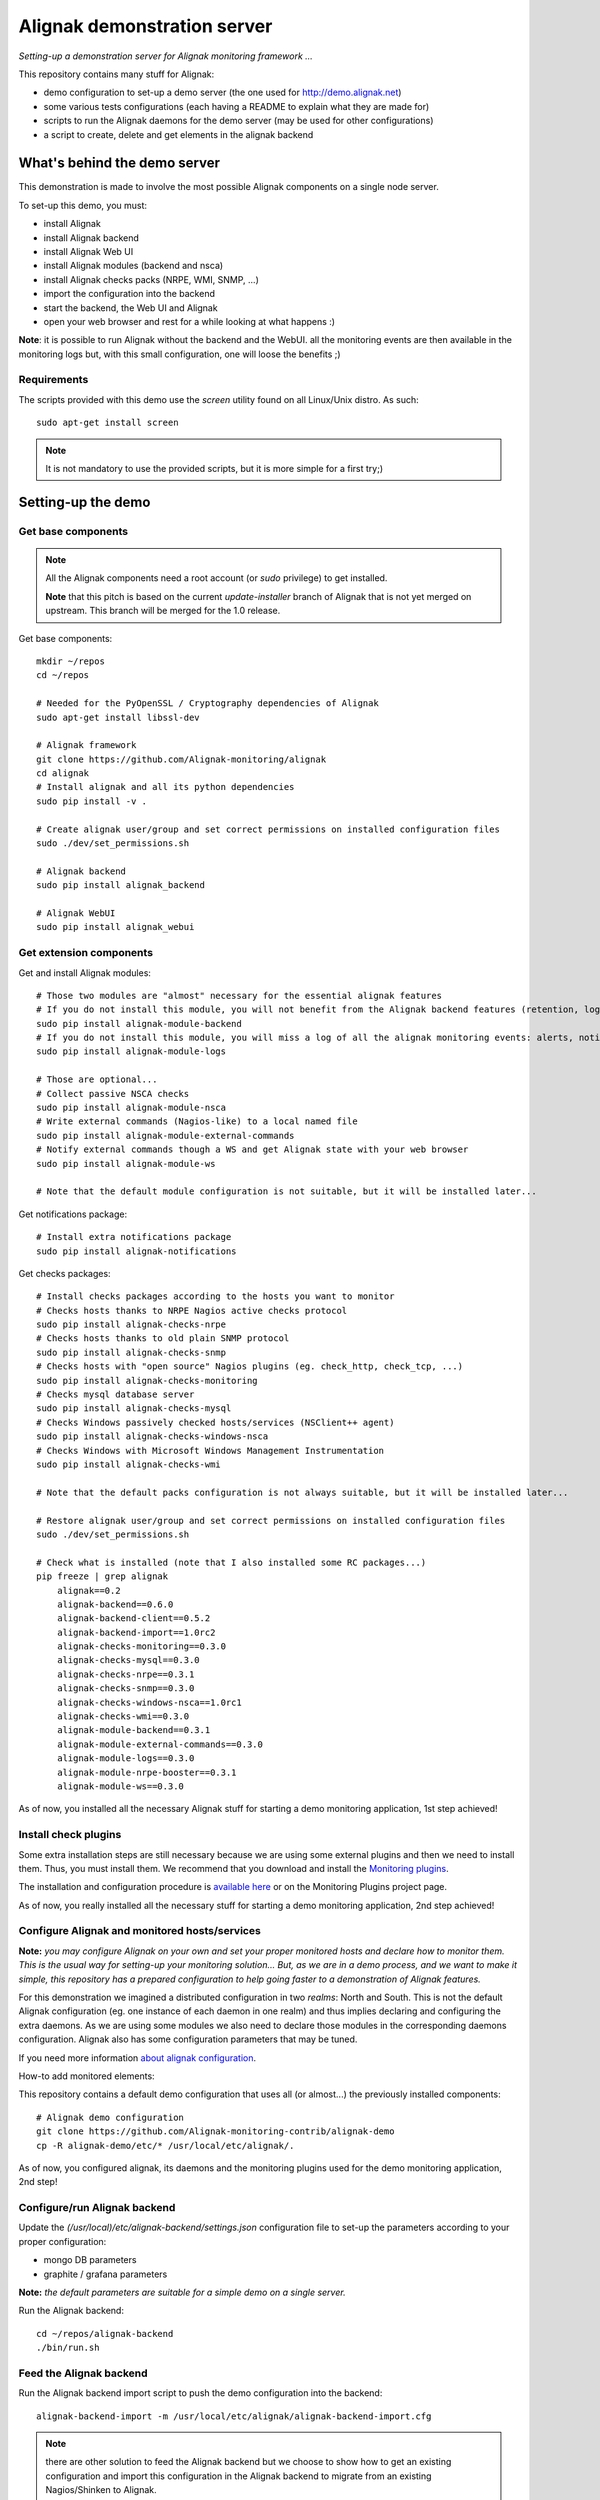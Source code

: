 Alignak demonstration server
############################

*Setting-up a demonstration server for Alignak monitoring framework ...*

This repository contains many stuff for Alignak:

- demo configuration to set-up a demo server (the one used for http://demo.alignak.net)

- some various tests configurations (each having a README to explain what they are made for)

- scripts to run the Alignak daemons for the demo server (may be used for other configurations)

- a script to create, delete and get elements in the alignak backend


What's behind the demo server
=============================

This demonstration is made to involve the most possible Alignak components on a single node server.

To set-up this demo, you must:

- install Alignak
- install Alignak backend
- install Alignak Web UI
- install Alignak modules (backend and nsca)
- install Alignak checks packs (NRPE, WMI, SNMP, ...)
- import the configuration into the backend
- start the backend, the Web UI and Alignak
- open your web browser and rest for a while looking at what happens :)

**Note**: it is possible to run Alignak without the backend and the WebUI. all the monitoring events are then available in the monitoring logs but, with this small configuration, one will loose the benefits ;)


Requirements
------------
The scripts provided with this demo use the `screen` utility found on all Linux/Unix distro. As such::

  sudo apt-get install screen

.. note:: It is not mandatory to use the provided scripts, but it is more simple for a first try;)


Setting-up the demo
===================

Get base components
-------------------

.. note:: All the Alignak components need a root account (or *sudo* privilege) to get installed.

  **Note** that this pitch is based on the current `update-installer` branch of Alignak that is not yet merged on upstream. This branch will be merged for the 1.0 release.

Get base components::

    mkdir ~/repos
    cd ~/repos

    # Needed for the PyOpenSSL / Cryptography dependencies of Alignak
    sudo apt-get install libssl-dev

    # Alignak framework
    git clone https://github.com/Alignak-monitoring/alignak
    cd alignak
    # Install alignak and all its python dependencies
    sudo pip install -v .

    # Create alignak user/group and set correct permissions on installed configuration files
    sudo ./dev/set_permissions.sh

    # Alignak backend
    sudo pip install alignak_backend

    # Alignak WebUI
    sudo pip install alignak_webui

Get extension components
------------------------

Get and install Alignak modules::

    # Those two modules are "almost" necessary for the essential alignak features
    # If you do not install this module, you will not benefit from the Alignak backend features (retention, logs, timeseries, ...)
    sudo pip install alignak-module-backend
    # If you do not install this module, you will miss a log of all the alignak monitoring events: alerts, notifications, ...
    sudo pip install alignak-module-logs

    # Those are optional...
    # Collect passive NSCA checks
    sudo pip install alignak-module-nsca
    # Write external commands (Nagios-like) to a local named file
    sudo pip install alignak-module-external-commands
    # Notify external commands though a WS and get Alignak state with your web browser
    sudo pip install alignak-module-ws

    # Note that the default module configuration is not suitable, but it will be installed later...


Get notifications package::

    # Install extra notifications package
    sudo pip install alignak-notifications


Get checks packages::

    # Install checks packages according to the hosts you want to monitor
    # Checks hosts thanks to NRPE Nagios active checks protocol
    sudo pip install alignak-checks-nrpe
    # Checks hosts thanks to old plain SNMP protocol
    sudo pip install alignak-checks-snmp
    # Checks hosts with "open source" Nagios plugins (eg. check_http, check_tcp, ...)
    sudo pip install alignak-checks-monitoring
    # Checks mysql database server
    sudo pip install alignak-checks-mysql
    # Checks Windows passively checked hosts/services (NSClient++ agent)
    sudo pip install alignak-checks-windows-nsca
    # Checks Windows with Microsoft Windows Management Instrumentation
    sudo pip install alignak-checks-wmi

    # Note that the default packs configuration is not always suitable, but it will be installed later...

    # Restore alignak user/group and set correct permissions on installed configuration files
    sudo ./dev/set_permissions.sh

    # Check what is installed (note that I also installed some RC packages...)
    pip freeze | grep alignak
        alignak==0.2
        alignak-backend==0.6.0
        alignak-backend-client==0.5.2
        alignak-backend-import==1.0rc2
        alignak-checks-monitoring==0.3.0
        alignak-checks-mysql==0.3.0
        alignak-checks-nrpe==0.3.1
        alignak-checks-snmp==0.3.0
        alignak-checks-windows-nsca==1.0rc1
        alignak-checks-wmi==0.3.0
        alignak-module-backend==0.3.1
        alignak-module-external-commands==0.3.0
        alignak-module-logs==0.3.0
        alignak-module-nrpe-booster==0.3.1
        alignak-module-ws==0.3.0

As of now, you installed all the necessary Alignak stuff for starting a demo monitoring application, 1st step achieved!

Install check plugins
---------------------

Some extra installation steps are still necessary because we are using some external plugins and then we need to install them. Thus, you must install them. We recommend that you download and install the `Monitoring plugins <https://www.monitoring-plugins.org/download.html>`_.

The installation and configuration procedure is `available here <https://github.com/Alignak-monitoring-contrib/alignak-checks-monitoring/tree/updates#configuration>`_ or on the Monitoring Plugins project page.

As of now, you really installed all the necessary stuff for starting a demo monitoring application, 2nd step achieved!


Configure Alignak and monitored hosts/services
----------------------------------------------

**Note:** *you may configure Alignak on your own and set your proper monitored hosts and declare how to monitor them. This is the usual way for setting-up your monitoring solution... But, as we are in a demo process, and we want to make it simple, this repository has a prepared configuration to help going faster to a demonstration of Alignak features.*


For this demonstration we imagined a distributed configuration in two *realms*: North and South. This is not the default Alignak configuration (eg. one instance of each daemon in one realm) and thus implies declaring and configuring the extra daemons. As we are using some modules we also need to declare those modules in the corresponding daemons configuration. Alignak also has some configuration parameters that may be tuned.

If you need more information `about alignak configuration <http://alignak-doc.readthedocs.io/en/update/04-1_alignak_configuration/index.html>`_.


How-to add monitored elements:

This repository contains a default demo configuration that uses all (or almost...) the previously installed components::

    # Alignak demo configuration
    git clone https://github.com/Alignak-monitoring-contrib/alignak-demo
    cp -R alignak-demo/etc/* /usr/local/etc/alignak/.


As of now, you configured alignak, its daemons and the monitoring plugins used for the demo monitoring application, 2nd step!


Configure/run Alignak backend
-----------------------------

Update the *(/usr/local)/etc/alignak-backend/settings.json* configuration file to set-up the parameters according to your proper configuration:

* mongo DB parameters
* graphite / grafana parameters

**Note:** *the default parameters are suitable for a simple demo on a single server.*

Run the Alignak backend::

  cd ~/repos/alignak-backend
  ./bin/run.sh


Feed the Alignak backend
------------------------

Run the Alignak backend import script to push the demo configuration into the backend:
::

  alignak-backend-import -m /usr/local/etc/alignak/alignak-backend-import.cfg

.. note:: there are other solution to feed the Alignak backend but we choose to show how to get an existing configuration and import this configuration in the Alignak backend to migrate from an existing Nagios/Shinken to Alignak.


Configure/run Alignak Web UI
----------------------------
Update the *(/usr/local)/etc/alignak-webui/settings.cfg* configuration file to set-up the parameters.

.. note:: the default parameters are suitable for a simple demo.

Run the Alignak WebUI::

  cd ~/repos/alignak-webui
  ./bin/run.sh

Use your Web browser to navigate to http://localhost:5001 and login with *admin* / *admin*


What is in?
===========

Monitored configuration
-----------------------

On a single server, the monitored configuration is separated in three **realms** (*All*, *North* and *South*).
Some hosts are in the *All* realm and others are in the *North* and *South* realm, both sub-realms of *All* realm.

The *All* realm is (let's say...) a primary datacenter where main servers are located.
*North* realm is a logical group for a part of our monitored hosts. This realm may be seen as a secondary site

According to Alignak daemon logic, the master Arbiter dispatches the configuration to the daemons of each realm.
We must declare, for each realm:

  - a scheduler
  - a broker
  - a poller
  - a receiver (not mandatory but we want to have NSCA collector)

In the *All* realm, we find the following hosts:

  - localhost
  - and some others

In the *North* realm, we find some passive hosts checked thanks to NSCA.

In the *South* realm, we find other hosts.


'scripts' directory
-------------------

This directory contains some example scripts to start/stop Alignak demonstration components.

**Note**: The sub-directory *bash* is for `bash` shell environments (eg. Ubuntu, Debian, ...) and the *csh* sub-directory is for `C` shell environments (eg. FreeBSD, ...).

**Note**: those scripts assume that you have previously installed the *screen* utility available on all Unix/Linux ...

In each sub-directory, you will find:

  - `alignak_backend_start.sh` to launch Alignak backend
  - `alignak_webui_start.sh` to launch Alignak Web UI
  - `alignak_start.sh` to launch Alignak with one instance of each daemon (mainly a sample script ...)
  - `alignak_start_all.sh` to launch Alignak with all the necesarry daemons for this configuration
  - `alignak_stop.sh` to stop all the Alignak daemons

'etc' directory
---------------

This directory is an Alignak flat-files configuration for:

  - loading monitored objects from the Alignak backend (file *alignak.backend-import.cfg*)
  - launching Alignak (file *alignak.backend-run.cfg* which is a copy of *alignak.cfg*)

To make the flat-files configuration easier to edit, we choose to :

  - use the standard Alignak configuration directory only for the common elements and the local server
    -> update the default defined localhost

  - create a configuration directory for each realm to define its own:
    - daemons
    - modules
    - hosts
    - contacts

  - create a specific sub-directory in the *packs* directory to define specific:
    - templates,
    - groups,
    - contacts


What we see?
============

Monitored system status
-----------------------
TBC...
  http://demo.alignak.net


Alignak internal metrics
------------------------
  http://grafana.demo.alignak.net
TBC

For techies::

  $cd /usr/local/share/statsd
  $cat alignak.js
    {
      graphitePort: 2003
    , graphiteHost: "10.0.0.10"
    , port: 8125
    , backends: [ "./backends/graphite" ]
    }

  $screen -S statsd
  $node stats.js alignak.js
  $Ctrl+A Ctrl+D

What's behind the backend script
================================

This simple script may be used to make simple operations with the Alignak backend:

- create a new element based (or not) on a template

- update a backend element

- delete an element

- get an element and dump its properties to the console or a file (in /tmp)

- get (and dump) a list of elements

A simple usage example for this script:
::

    # Assuming that you installed: alignak, alignak-backend and alignak-backend-import

    # From the root of this repository
    cd tests/cfg_passive_templates
    # Import the test configuration in the Alignak backend
    alignak-backend-import -d -m ./cfg_passive_templates.cfg
    # The script imports the configuration and makes some console logs:
        alignak_backend_import, inserted elements:
        - 6 command(s)
        - 3 host(s)
        - 3 host_template(s)
        - no hostdependency(s)
        - no hostescalation(s)
        - 12 hostgroup(s)
        - 1 realm(s)
        - 1 service(s)
        - 14 service_template(s)
        - no servicedependency(s)
        - no serviceescalation(s)
        - 12 servicegroup(s)
        - 2 timeperiod(s)
        - 2 user(s)
        - 3 usergroup(s)

    # Get an host from the backend
    backend_client -t host get test_host_0

    # The script dumps the json host on the console and creates a file: */tmp/alignak-object-dump-host-test_host_0.json*
    {
        ...
        "active_checks_enabled": true,
        "address": "127.0.0.1",
        "address6": "",
        "alias": "test_host_0",
        ...
        "customs": {
            "_OSLICENSE": "gpl",
            "_OSTYPE": "gnulinux"
        },
        ...
    }

    # Get the list of all hosts from the backend
    backend_client --list -t host get

    # The script dumps the json list of hosts on the console and creates a file: */tmp/alignak-object-list-hosts.json*
    {
        ...
        "active_checks_enabled": true,
        "address": "127.0.0.1",
        "address6": "",
        "alias": "test_host_0",
        ...
        "customs": {
            "_OSLICENSE": "gpl",
            "_OSTYPE": "gnulinux"
        },
        ...
    }

    # Create an host into the backend
    backend_client -T windows-nsca-host -t host add myHost
    # The script inform on the console
        Created host 'myHost'

    # Create an host into the backend with extra data
    backend_client -T windows-nsca-host -t host --data='/tmp/create_data.json' add myHost
    # The script reads the JSON content of the file /tmp/create_data.json and tries to create
    # the host named myHost with the template and the read data

    # Update an host into the backend
    backend_client -t host --data='/tmp/update_data.json' update myHost
    # The script reads the JSON content of the file /tmp/update_data.json and tries to update
    # the host named myHost with the read data

    # Delete an host from the backend
    backend_client -T windows-nsca-host -t host delete myHost
    # The script inform on the console
        Deleted host 'myHost'


